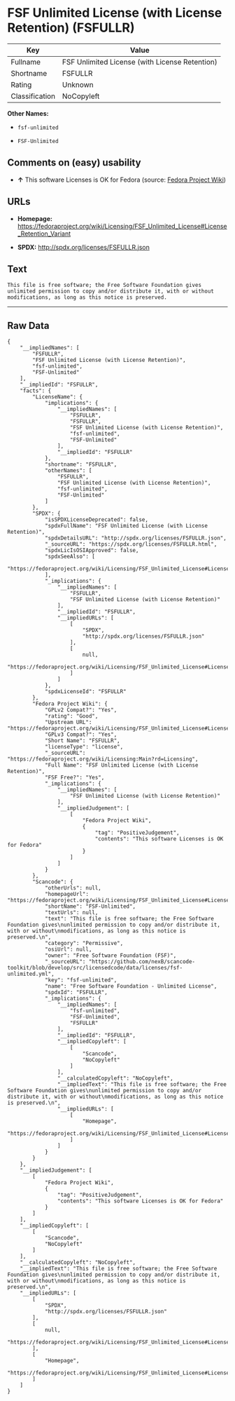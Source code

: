 * FSF Unlimited License (with License Retention) (FSFULLR)

| Key              | Value                                            |
|------------------+--------------------------------------------------|
| Fullname         | FSF Unlimited License (with License Retention)   |
| Shortname        | FSFULLR                                          |
| Rating           | Unknown                                          |
| Classification   | NoCopyleft                                       |

*Other Names:*

- =fsf-unlimited=

- =FSF-Unlimited=

** Comments on (easy) usability

- *↑* This software Licenses is OK for Fedora (source:
  [[https://fedoraproject.org/wiki/Licensing:Main?rd=Licensing][Fedora
  Project Wiki]])

** URLs

- *Homepage:*
  https://fedoraproject.org/wiki/Licensing/FSF_Unlimited_License#License_Retention_Variant

- *SPDX:* http://spdx.org/licenses/FSFULLR.json

** Text

#+BEGIN_EXAMPLE
    This file is free software; the Free Software Foundation gives
    unlimited permission to copy and/or distribute it, with or without
    modifications, as long as this notice is preserved.
#+END_EXAMPLE

--------------

** Raw Data

#+BEGIN_EXAMPLE
    {
        "__impliedNames": [
            "FSFULLR",
            "FSF Unlimited License (with License Retention)",
            "fsf-unlimited",
            "FSF-Unlimited"
        ],
        "__impliedId": "FSFULLR",
        "facts": {
            "LicenseName": {
                "implications": {
                    "__impliedNames": [
                        "FSFULLR",
                        "FSFULLR",
                        "FSF Unlimited License (with License Retention)",
                        "fsf-unlimited",
                        "FSF-Unlimited"
                    ],
                    "__impliedId": "FSFULLR"
                },
                "shortname": "FSFULLR",
                "otherNames": [
                    "FSFULLR",
                    "FSF Unlimited License (with License Retention)",
                    "fsf-unlimited",
                    "FSF-Unlimited"
                ]
            },
            "SPDX": {
                "isSPDXLicenseDeprecated": false,
                "spdxFullName": "FSF Unlimited License (with License Retention)",
                "spdxDetailsURL": "http://spdx.org/licenses/FSFULLR.json",
                "_sourceURL": "https://spdx.org/licenses/FSFULLR.html",
                "spdxLicIsOSIApproved": false,
                "spdxSeeAlso": [
                    "https://fedoraproject.org/wiki/Licensing/FSF_Unlimited_License#License_Retention_Variant"
                ],
                "_implications": {
                    "__impliedNames": [
                        "FSFULLR",
                        "FSF Unlimited License (with License Retention)"
                    ],
                    "__impliedId": "FSFULLR",
                    "__impliedURLs": [
                        [
                            "SPDX",
                            "http://spdx.org/licenses/FSFULLR.json"
                        ],
                        [
                            null,
                            "https://fedoraproject.org/wiki/Licensing/FSF_Unlimited_License#License_Retention_Variant"
                        ]
                    ]
                },
                "spdxLicenseId": "FSFULLR"
            },
            "Fedora Project Wiki": {
                "GPLv2 Compat?": "Yes",
                "rating": "Good",
                "Upstream URL": "https://fedoraproject.org/wiki/Licensing/FSF_Unlimited_License#License_Retention_Variant",
                "GPLv3 Compat?": "Yes",
                "Short Name": "FSFULLR",
                "licenseType": "license",
                "_sourceURL": "https://fedoraproject.org/wiki/Licensing:Main?rd=Licensing",
                "Full Name": "FSF Unlimited License (with License Retention)",
                "FSF Free?": "Yes",
                "_implications": {
                    "__impliedNames": [
                        "FSF Unlimited License (with License Retention)"
                    ],
                    "__impliedJudgement": [
                        [
                            "Fedora Project Wiki",
                            {
                                "tag": "PositiveJudgement",
                                "contents": "This software Licenses is OK for Fedora"
                            }
                        ]
                    ]
                }
            },
            "Scancode": {
                "otherUrls": null,
                "homepageUrl": "https://fedoraproject.org/wiki/Licensing/FSF_Unlimited_License#License_Retention_Variant",
                "shortName": "FSF-Unlimited",
                "textUrls": null,
                "text": "This file is free software; the Free Software Foundation gives\nunlimited permission to copy and/or distribute it, with or without\nmodifications, as long as this notice is preserved.\n",
                "category": "Permissive",
                "osiUrl": null,
                "owner": "Free Software Foundation (FSF)",
                "_sourceURL": "https://github.com/nexB/scancode-toolkit/blob/develop/src/licensedcode/data/licenses/fsf-unlimited.yml",
                "key": "fsf-unlimited",
                "name": "Free Software Foundation - Unlimited License",
                "spdxId": "FSFULLR",
                "_implications": {
                    "__impliedNames": [
                        "fsf-unlimited",
                        "FSF-Unlimited",
                        "FSFULLR"
                    ],
                    "__impliedId": "FSFULLR",
                    "__impliedCopyleft": [
                        [
                            "Scancode",
                            "NoCopyleft"
                        ]
                    ],
                    "__calculatedCopyleft": "NoCopyleft",
                    "__impliedText": "This file is free software; the Free Software Foundation gives\nunlimited permission to copy and/or distribute it, with or without\nmodifications, as long as this notice is preserved.\n",
                    "__impliedURLs": [
                        [
                            "Homepage",
                            "https://fedoraproject.org/wiki/Licensing/FSF_Unlimited_License#License_Retention_Variant"
                        ]
                    ]
                }
            }
        },
        "__impliedJudgement": [
            [
                "Fedora Project Wiki",
                {
                    "tag": "PositiveJudgement",
                    "contents": "This software Licenses is OK for Fedora"
                }
            ]
        ],
        "__impliedCopyleft": [
            [
                "Scancode",
                "NoCopyleft"
            ]
        ],
        "__calculatedCopyleft": "NoCopyleft",
        "__impliedText": "This file is free software; the Free Software Foundation gives\nunlimited permission to copy and/or distribute it, with or without\nmodifications, as long as this notice is preserved.\n",
        "__impliedURLs": [
            [
                "SPDX",
                "http://spdx.org/licenses/FSFULLR.json"
            ],
            [
                null,
                "https://fedoraproject.org/wiki/Licensing/FSF_Unlimited_License#License_Retention_Variant"
            ],
            [
                "Homepage",
                "https://fedoraproject.org/wiki/Licensing/FSF_Unlimited_License#License_Retention_Variant"
            ]
        ]
    }
#+END_EXAMPLE